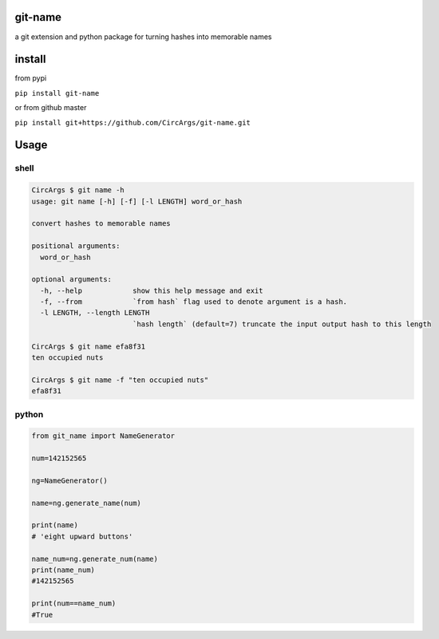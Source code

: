 
git-name
========

a git extension and python package for turning hashes into memorable names

install
=======

from pypi

``pip install git-name``

or from github master

``pip install git+https://github.com/CircArgs/git-name.git``

Usage
=====

shell
-----

.. code-block:: shell

   CircArgs $ git name -h
   usage: git name [-h] [-f] [-l LENGTH] word_or_hash

   convert hashes to memorable names

   positional arguments:
     word_or_hash

   optional arguments:
     -h, --help            show this help message and exit
     -f, --from            `from hash` flag used to denote argument is a hash.
     -l LENGTH, --length LENGTH
                           `hash length` (default=7) truncate the input output hash to this length

   CircArgs $ git name efa8f31
   ten occupied nuts

   CircArgs $ git name -f "ten occupied nuts"
   efa8f31

python
------

.. code-block:: python

   from git_name import NameGenerator

   num=142152565

   ng=NameGenerator()

   name=ng.generate_name(num)

   print(name)
   # 'eight upward buttons'

   name_num=ng.generate_num(name)
   print(name_num)
   #142152565

   print(num==name_num)
   #True
